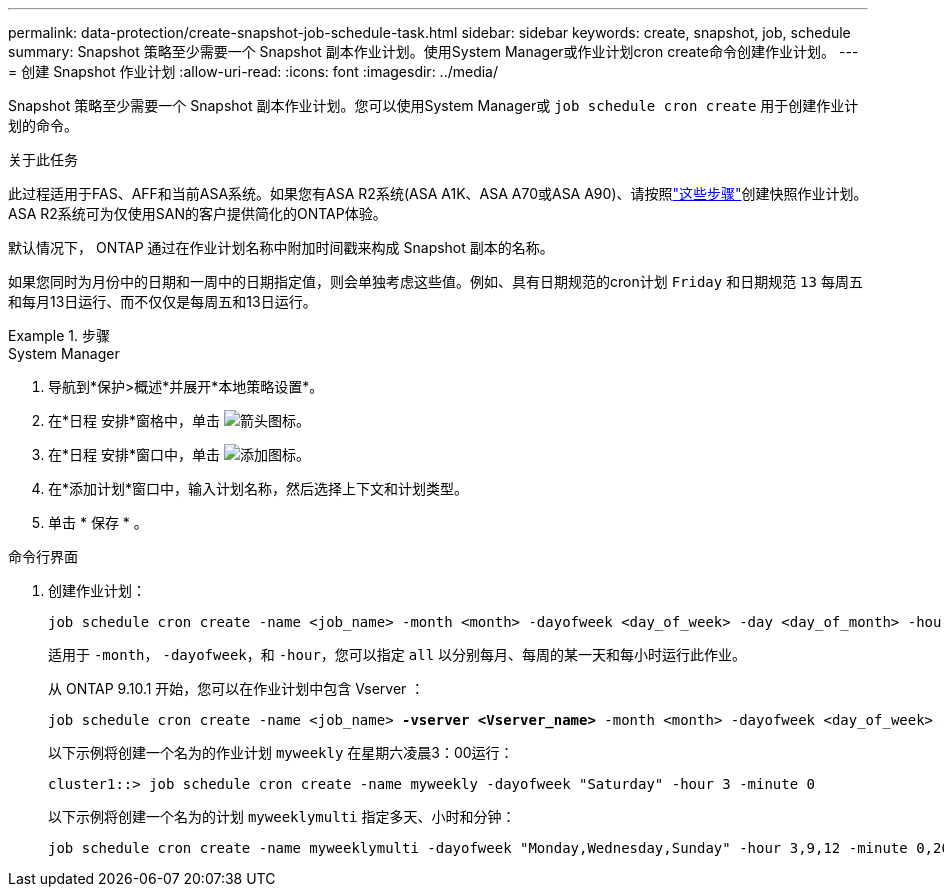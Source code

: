 ---
permalink: data-protection/create-snapshot-job-schedule-task.html 
sidebar: sidebar 
keywords: create, snapshot, job, schedule 
summary: Snapshot 策略至少需要一个 Snapshot 副本作业计划。使用System Manager或作业计划cron create命令创建作业计划。 
---
= 创建 Snapshot 作业计划
:allow-uri-read: 
:icons: font
:imagesdir: ../media/


[role="lead"]
Snapshot 策略至少需要一个 Snapshot 副本作业计划。您可以使用System Manager或 `job schedule cron create` 用于创建作业计划的命令。

.关于此任务
此过程适用于FAS、AFF和当前ASA系统。如果您有ASA R2系统(ASA A1K、ASA A70或ASA A90)、请按照link:https://docs.netapp.com/us-en/asa-r2/data-protection/policies-schedules.html#create-a-new-protection-policy-schedule["这些步骤"^]创建快照作业计划。ASA R2系统可为仅使用SAN的客户提供简化的ONTAP体验。

默认情况下， ONTAP 通过在作业计划名称中附加时间戳来构成 Snapshot 副本的名称。

如果您同时为月份中的日期和一周中的日期指定值，则会单独考虑这些值。例如、具有日期规范的cron计划 `Friday` 和日期规范 `13` 每周五和每月13日运行、而不仅仅是每周五和13日运行。

.步骤
[role="tabbed-block"]
====
.System Manager
--
. 导航到*保护>概述*并展开*本地策略设置*。
. 在*日程 安排*窗格中，单击 image:icon_arrow.gif["箭头图标"]。
. 在*日程 安排*窗口中，单击 image:icon_add.gif["添加图标"]。
. 在*添加计划*窗口中，输入计划名称，然后选择上下文和计划类型。
. 单击 * 保存 * 。


--
.命令行界面
--
. 创建作业计划：
+
[source, cli]
----
job schedule cron create -name <job_name> -month <month> -dayofweek <day_of_week> -day <day_of_month> -hour <hour> -minute <minute>
----
+
适用于 `-month`， `-dayofweek`，和 `-hour`，您可以指定 `all` 以分别每月、每周的某一天和每小时运行此作业。

+
从 ONTAP 9.10.1 开始，您可以在作业计划中包含 Vserver ：

+
[listing, subs="+quotes"]
----
job schedule cron create -name <job_name> *-vserver <Vserver_name>* -month <month> -dayofweek <day_of_week> -day <day_of_month> -hour <hour> -minute <minute>
----
+
以下示例将创建一个名为的作业计划 `myweekly` 在星期六凌晨3：00运行：

+
[listing]
----
cluster1::> job schedule cron create -name myweekly -dayofweek "Saturday" -hour 3 -minute 0
----
+
以下示例将创建一个名为的计划 `myweeklymulti` 指定多天、小时和分钟：

+
[listing]
----
job schedule cron create -name myweeklymulti -dayofweek "Monday,Wednesday,Sunday" -hour 3,9,12 -minute 0,20,50
----


--
====